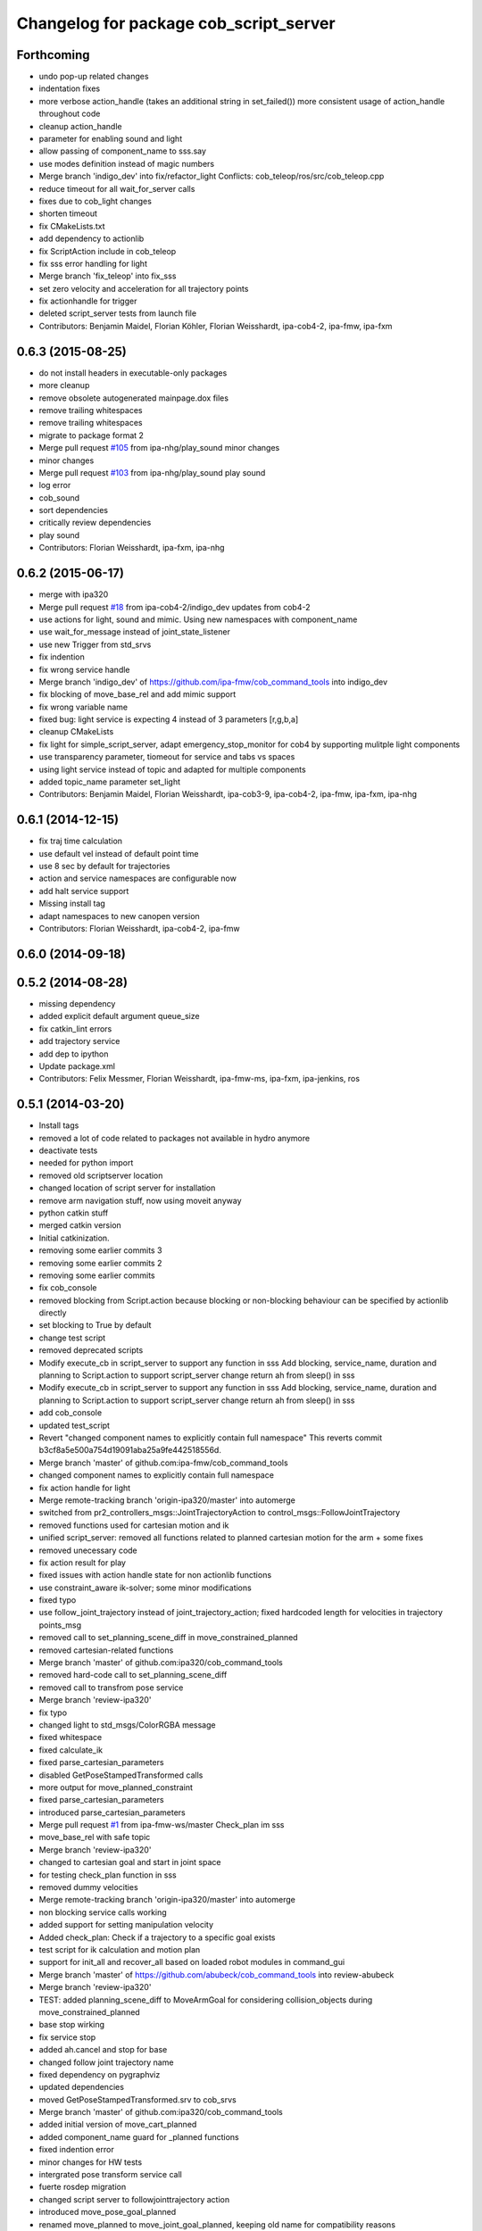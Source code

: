 ^^^^^^^^^^^^^^^^^^^^^^^^^^^^^^^^^^^^^^^
Changelog for package cob_script_server
^^^^^^^^^^^^^^^^^^^^^^^^^^^^^^^^^^^^^^^

Forthcoming
-----------
* undo pop-up related changes
* indentation fixes
* more verbose action_handle (takes an additional string in set_failed())
  more consistent usage of action_handle throughout code
* cleanup action_handle
* parameter for enabling sound and light
* allow passing of component_name to sss.say
* use modes definition instead of magic numbers
* Merge branch 'indigo_dev' into fix/refactor_light
  Conflicts:
  cob_teleop/ros/src/cob_teleop.cpp
* reduce timeout for all wait_for_server calls
* fixes due to cob_light changes
* shorten timeout
* fix CMakeLists.txt
* add dependency to actionlib
* fix ScriptAction include in cob_teleop
* fix sss error handling for light
* Merge branch 'fix_teleop' into fix_sss
* set zero velocity and acceleration for all trajectory points
* fix actionhandle for trigger
* deleted script_server tests from launch file
* Contributors: Benjamin Maidel, Florian Köhler, Florian Weisshardt, ipa-cob4-2, ipa-fmw, ipa-fxm

0.6.3 (2015-08-25)
------------------
* do not install headers in executable-only packages
* more cleanup
* remove obsolete autogenerated mainpage.dox files
* remove trailing whitespaces
* remove trailing whitespaces
* migrate to package format 2
* Merge pull request `#105 <https://github.com/ipa-fxm/cob_command_tools/issues/105>`_ from ipa-nhg/play_sound
  minor changes
* minor changes
* Merge pull request `#103 <https://github.com/ipa-fxm/cob_command_tools/issues/103>`_ from ipa-nhg/play_sound
  play sound
* log error
* cob_sound
* sort dependencies
* critically review dependencies
* play sound
* Contributors: Florian Weisshardt, ipa-fxm, ipa-nhg

0.6.2 (2015-06-17)
------------------
* merge with ipa320
* Merge pull request `#18 <https://github.com/ipa320/cob_command_tools/issues/18>`_ from ipa-cob4-2/indigo_dev
  updates from cob4-2
* use actions for light, sound and mimic. Using new namespaces with component_name
* use wait_for_message instead of joint_state_listener
* use new Trigger from std_srvs
* fix indention
* fix wrong service handle
* Merge branch 'indigo_dev' of https://github.com/ipa-fmw/cob_command_tools into indigo_dev
* fix blocking of move_base_rel and add mimic support
* fix wrong variable name
* fixed bug: light service is expecting 4 instead of 3 parameters [r,g,b,a]
* cleanup CMakeLists
* fix light for simple_script_server, adapt emergency_stop_monitor for cob4 by supporting mulitple light components
* use transparency parameter, tiomeout for service and tabs vs spaces
* using light service instead of topic and adapted for multiple components
* added topic_name parameter set_light
* Contributors: Benjamin Maidel, Florian Weisshardt, ipa-cob3-9, ipa-cob4-2, ipa-fmw, ipa-fxm, ipa-nhg

0.6.1 (2014-12-15)
------------------
* fix traj time calculation
* use default vel instead of default point time
* use 8 sec by default for trajectories
* action and service namespaces are configurable now
* add halt service support
* Missing install tag
* adapt namespaces to new canopen version
* Contributors: Florian Weisshardt, ipa-cob4-2, ipa-fmw

0.6.0 (2014-09-18)
------------------

0.5.2 (2014-08-28)
------------------
* missing dependency
* added explicit default argument queue_size
* fix catkin_lint errors
* add trajectory service
* add dep to ipython
* Update package.xml
* Contributors: Felix Messmer, Florian Weisshardt, ipa-fmw-ms, ipa-fxm, ipa-jenkins, ros

0.5.1 (2014-03-20)
------------------
* Install tags
* removed a lot of code related to packages not available in hydro anymore
* deactivate tests
* needed for python import
* removed old scriptserver location
* changed location of script server for installation
* remove arm navigation stuff, now using moveit anyway
* python catkin stuff
* merged catkin version
* Initial catkinization.
* removing some earlier commits 3
* removing some earlier commits 2
* removing some earlier commits
* fix cob_console
* removed blocking from Script.action because blocking or non-blocking behaviour can be specified by actionlib directly
* set blocking to True by default
* change test script
* removed deprecated scripts
* Modify execute_cb in script_server to support any function in sss
  Add blocking, service_name, duration and planning to Script.action to support script_server change
  return ah from sleep() in sss
* Modify execute_cb in script_server to support any function in sss
  Add blocking, service_name, duration and planning to Script.action to support script_server change
  return ah from sleep() in sss
* add cob_console
* updated test_script
* Revert "changed component names to explicitly contain full namespace"
  This reverts commit b3cf8a5e500a754d19091aba25a9fe442518556d.
* Merge branch 'master' of github.com:ipa-fmw/cob_command_tools
* changed component names to explicitly contain full namespace
* fix action handle for light
* Merge remote-tracking branch 'origin-ipa320/master' into automerge
* switched from pr2_controllers_msgs::JointTrajectoryAction to control_msgs::FollowJointTrajectory
* removed functions used for cartesian motion and ik
* unified script_server: removed all functions related to planned cartesian motion for the arm + some fixes
* removed unecessary code
* fix action result for play
* fixed issues with action handle state for non actionlib functions
* use constraint_aware ik-solver; some minor modifications
* fixed typo
* use follow_joint_trajectory instead of joint_trajectory_action; fixed hardcoded length for velocities in trajectory points_msg
* removed call to set_planning_scene_diff in move_constrained_planned
* removed cartesian-related functions
* Merge branch 'master' of github.com:ipa320/cob_command_tools
* removed hard-code call to set_planning_scene_diff
* removed call to transfrom pose service
* Merge branch 'review-ipa320'
* fix typo
* changed light to std_msgs/ColorRGBA message
* fixed whitespace
* fixed calculate_ik
* fixed parse_cartesian_parameters
* disabled GetPoseStampedTransformed calls
* more output for move_planned_constraint
* fixed parse_cartesian_parameters
* introduced parse_cartesian_parameters
* Merge pull request `#1 <https://github.com/ipa320/cob_command_tools/issues/1>`_ from ipa-fmw-ws/master
  Check_plan im sss
* move_base_rel with safe topic
* Merge branch 'review-ipa320'
* changed to cartesian goal and start in joint space
* for testing check_plan function in sss
* removed dummy velocities
* Merge remote-tracking branch 'origin-ipa320/master' into automerge
* non blocking service calls working
* added support for setting manipulation velocity
* Added check_plan: Check if a trajectory to a specific goal exists
* test script for ik calculation and motion plan
* support for init_all and recover_all based on loaded robot modules in command_gui
* Merge branch 'master' of https://github.com/abubeck/cob_command_tools into review-abubeck
* Merge branch 'review-ipa320'
* TEST: added planning_scene_diff to MoveArmGoal for considering collision_objects during move_constrained_planned
* base stop wirking
* fix service stop
* added ah.cancel and stop for base
* changed follow joint trajectory name
* fixed dependency on pygraphviz
* updated dependencies
* moved GetPoseStampedTransformed.srv to cob_srvs
* Merge branch 'master' of github.com:ipa320/cob_command_tools
* added initial version of move_cart_planned
* added component_name guard for _planned functions
* fixed indention error
* minor changes for HW tests
* intergrated pose transform service call
* fuerte rosdep migration
* changed script server to followjointtrajectory action
* introduced move_pose_goal_planned
* renamed move_planned to move_joint_goal_planned, keeping old name for compatibility reasons
* added move_constrained_planned, move_planned is now calling it
* read ik_link_name directly from /cob_arm_kinematics/arm/tip_name
* read joint names directly from /arm_controller/state
* modified calculate_ik to use solver from cob_arm_navigation
* adapt roslaunch tests
* more informative error messages
* merge conflict
* added relative motion to script server
* bugfix
* add sss.calculate_ik for ik pre calculation and therefore removed move_cart
* test for script server
* remove hack
* new cob_command_tools stack
* fix random moves
* ros navigation working mostly fine
* added missing scriptserver functions
* remove compiler warnings
* removed failing test
* deaktivate test because fails on hudson
* longer timeout for tests
* disable move base omni test
* fix arm movements in script_server
* added ENV variables to tests
* start generic states
* fix navigation
* modified test
* beautify tests
* added actionlib tests
* added launch file checks
* new test files for cob_script_server
* switched to electric
* removed dependency to cob_msgs
* interaid adaptions
* fetch and carry on cob3-3
* say test
* changed script server details
* update script_server for linear base movement
* test cooler
* calibration scrit for cob3-1
* modified scrit server with modes for base movements
* merge
* added potential field nav to simplescriptserver
* added calibration script cob3-1
* testcooler
* calib script for cob3-3
* update for cob3-3
* solved merge conflict
* merge
* adapted china_cup initial position
* wimicare project: modifications
* remove sound_play from script_server
* commit after merge
* modifications for wimicare project
* removed detection section from simple_script_server
* implemented all object_handler functions
* start integrating object_handler to script_server
* Merge branch 'review-aub'
* Merge branch 'review-320'
* changed say interface to cob_sound
* cleanup script_server
* implementation of move_cart_planned in cob_script_server
* Merge branch 'master' of github.com:ipa-uhr-fm/cob_apps into review-uhr-fm
* merged with 320
* restructured cob_arm_navigation
* fix
* state checking while parsing
* change to executable mode
* Merge branch 'review-320'
* extended script server test
* back to 3 sec er movemement
* Merge branch 'review-320'
* reordered kitchen objects
* added autostart
* first version of ToF sensor data to collision map for dynamic environment
* merge ipa320
* merge with ipa320
* fixed colliding trajectories (tablet_padding)
* renamed move action to script action
* Merge branch 'review-uhr-fm'
* Merge branch 'review-aub'
* Merge branch 'master' of github.com:abubeck/cob_apps into review-aub
* monday evening commit
* Merge branch 'master' of https://github.com/ipa-uhr-fm/cob_apps into review-uhr-fm
* changed trajectory time to 10 seconds
* typo
* dep to actionlib_msgs
* Merge branch 'master' of https://github.com/ipa320/cob_apps into review-320
* update stacks
* fix
* error handling for detect ojbect
* Merge branch 'review-taj-dm'
* moved ultiple message files out of cob_msgs to their own packages
* get milk is working
* Merge branch 'review-320'
* integrated object detection into script server
* added detect object funtion
* added switchable planning mode to dashboard, added cob_arm_navigation to cob_bringup for simulation
* added all trigger tests
* added python api test for script server
* return handle for trigger commands
* integrated planning in script_server
* prepare script server for smach
* separate script server from action handle
* added test script for head joints
* added depencency
* Merge branch 'master' of github.com:ipa-uhr-fm/cob_apps into review-uhr-fm
* removed deprecated dependencies
* Merge branch 'master' of github.com:ipa320/cob_apps into ipa320-review
* implemented pause in script server
* script to graph working
* grasping china_cup is working
* merge with review-320
* removed config files from apps packages
* implemented points inside trajectories
* read joint_names from parameter server
* added platfrom test script
* changed launchfile to use cob_default_config package
* added support for multiple arms on the dashboard
* commit local changes
* added bringup with camera starting
* preparing release
* debugged service interface for gazebo
* partial merge with ipa-uhr-fm
* calibration script for neck-camera on cob3-1
* calibration script
* changed trigger service
* typo
* merge
* cleanup in cob_apps and updated stack.xml's
* Merge branch 'master' of github.com:ipa-fmw/care-o-bot into fmw-messmerf
  Conflicts:
  cob_apps/cob_arm_navigation/CMakeLists.txt
* joint_state aggregator working on cob3-1, calibration script update
* added head
* calib script for cob3-1
* typo
* update script_server
* auto linking inifiles with ROBOT variable
* corrected base position
* script and parameter for planned motion
* HeadAxis working
* random moves test script
* sound test
* translation has to be in mm
* cob3-1 grasp script modifications
* sound_play node overlay
* Merge branch 'master' of git@github.com:ipa-fmw/care-o-bot
* bugfix
* changes for using planned motion; to be tested on real cob
* scripts using planned motion
* upaload ipa_kitchen params
* end of research-camp
* fix script server
* scrift server fix
* research camp challenge
* research camp challenge
* update folded position
* moved ekf domo publisher to nav; update positions for new urdf trafos; moved controller_manager to cob_controller_configuration_gazebo
* fix for global frame names
* brics exercise 3 working again
* Merge branch 'master' of github.com:ipa-fmw/care-o-bot
* lbr working on cob
* changed trajecotry time back to 3 sec
* Merge branch 'master' of github.com:ipa-fmw/care-o-bot
* new interafaces for kdl solver
* new arm transformation for lbr, set_operation_mode with service interface
* new script table cup, modified time_from_start for all trajectories
* deleted deprecated cob_actions package
* modifications for cob3-1
* allow multiple instances of dashboard
* small modification to script_server
* cleanup in urdfs
* fixes for cob3-1
* added drive by script
* preparation for blocklaser
* head axis working in simulation
* Merged with ipa-320
* Merge completed
* older changes in simple_script_server
* obstacles on floor
* grasp script optimisations
* update urdf to be compatible with ctrutle, add 64bit support for libntcan
* modified script with working cartesian movement
* modified some poses for scripting, changed behaivour of move_cart_rel action
* added joint limit support to ik solver
* testing cart interface
* Merge branch 'master' of github.com:ipa-fmw/care-o-bot
* small fix
* small fixes
* wait for last thred to finish
* bugfix
* added live vizualisation of states
* state information working correctly
* restructured script_server, put more functionality to action handle
* live script_viewer is working
* defined script messages
* script_server levels are working for graph
* publishing is working
* merge with aub, bugfix
* preparing for grasp script
* Merge branch 'scriptserver' of github.com:ipa-fmw/care-o-bot into scriptserver
* merge with aub scriptserver
* graph name is filename
* Merge branch 'scriptserver' of github.com:ipa-fmw/care-o-bot into scriptserver
* graph generation with level
* update positions for lbr
* merge
* performance tuning
* speech suppport for script_server
* update documentation
* source documentation for script server
* added support for live visualization of scripts, lightening up current running procedure has not been done yet
* modified names
* merge
* modified trajectory starttime for better controller performance
* changes to script_server, move_cart_rel still not working
* Merge branch 'review-aub-sss' into scriptserver
* function names changed in script_server
* fixed bug with graph on non string parameters
* merge
* sdh changes and calibration script and parameter
* deps for script_server graph
* working visualization for scripts, needs to be tested, rosrun cob_script_server graph <scriptfile>
* script for camera calibration data
* added graphviz visualization for script server scripts
* modified urdf and adapted xaml files
* Added another file
* Added Mike's Script
* modification for cob3-2
* modi from Reza sample
* temp from reza
* merge and wave files for script server
* Merge branch 'master' of github.com:ipa-uh/care-o-bot
* theo told me to
* bugfix for script_server
* Material for cob_script_server tutorials
* Testing tutorial for cob_script_server
* improved simulation for schunk arm and cleanup in 2dnav package
* fixed init bug
* update dashboard
* update on robot
* dashboard working with script_server
* changed service names to small letters and extended script_server
* grasp from cooler scenarion running
* update script server yaml and lbr urdf description
* update script server yaml and lbr urdf description
* script_server update
* Merge branch 'master' of git@github.com:ipa-fmw/care-o-bot
* First implementation of script to grasp from water cooler
* script server upload files
* Merge branch 'master' of git@github.com:ipa-taj/care-o-bot into review-taj
* small fixes for script_server
* First, untested version of script to grasp from water cooler
* correced files after wrong merge
* Merge branch 'review-fmw'
* Merge branch 'master' of github.com:ipa-taj/care-o-bot
  Conflicts:
  cob_apps/cob_script_server/scripts/test_script.py
  cob_apps/cob_script_server/src/simple_script_server.py
* Sound now tested and working
* update of script_server
* merge with taj
* merge with taj
* rotation around z-axis working, x and y to be changed
* minor modifications to script_server
* Bugfixing on sound section of simple_script_server
* cartesian arm movement is working with script_server
* debuged sound, still not working properly
* merge with taj
* script server working with navigation
* Added sound functionality to simple script server (untested)
* bugfix
* added actionhandler to script_server
* expanded script_server
* moved script_server to open-source repository
* Contributors: Alexander Bubeck, Felix Messmer, Florian Weißhardt, Georg Arbeiter, LucaLattanzi, Mathias Lüdtke, Michael Bowler, Nathan Burke, Tobias Sing, Witalij Siebert, Your full name, abubeck, b-it-bots-secure, cu-noyvirt, fmw, fmw-jiehou, fmw-jk, ipa-fmw, ipa-fxm, ipa-goa, ipa-nhg, ipa-rmb, ipa-taj, ipa-taj-dm, ipa-uhr, ipa-uhr-fm, ipa320, snilsson, uh, uh-mb, uh-reza
